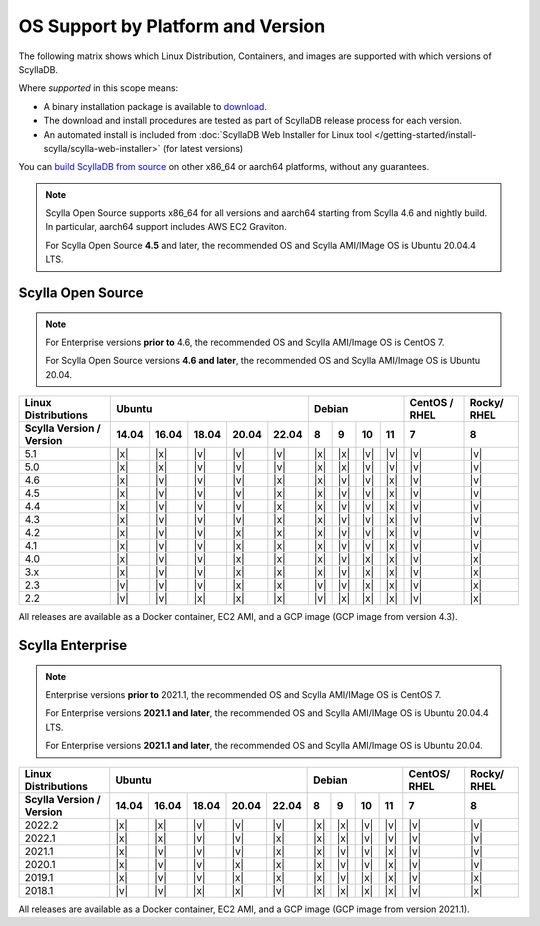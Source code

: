 OS Support by Platform and Version
==================================

The following matrix shows which Linux Distribution, Containers, and images are supported with which versions of ScyllaDB.

Where *supported* in this scope means:

- A binary installation package is available to `download <https://www.scylladb.com/download/>`_.
- The download and install procedures are tested as part of ScyllaDB release process for each version.
- An automated install is included from :doc:`ScyllaDB Web Installer for Linux tool </getting-started/install-scylla/scylla-web-installer>` (for latest versions)

You can `build ScyllaDB from source <https://github.com/scylladb/scylladb#build-prerequisites>`_ on other x86_64 or aarch64 platforms, without any guarantees.
  
.. note::

   Scylla Open Source supports x86_64 for all versions and aarch64 starting from Scylla 4.6 and nightly build. In particular, aarch64 support includes AWS EC2 Graviton.

   For Scylla Open Source **4.5** and later, the recommended OS and Scylla AMI/IMage OS is Ubuntu 20.04.4 LTS.


Scylla Open Source
-------------------

.. note:: For Enterprise versions **prior to** 4.6, the recommended OS and Scylla AMI/Image OS is CentOS 7.

   For Scylla Open Source versions **4.6 and later**, the recommended OS and Scylla AMI/Image OS is Ubuntu 20.04.



+--------------------------+----------------------------------+-----------------------------+---------+-------+
| Linux Distributions      |       Ubuntu                     |    Debian                   | CentOS /| Rocky/|
|                          |                                  |                             | RHEL    | RHEL  |
+--------------------------+------+------+------+------+------+------+------+-------+-------+---------+-------+
| Scylla Version / Version | 14.04| 16.04| 18.04|20.04 |22.04 | 8    | 9    |  10   |  11   | 7       |   8   |
+==========================+======+======+======+======+======+======+======+=======+=======+=========+=======+
|   5.1                    | |x|  | |x|  | |v|  | |v|  | |v|  | |x|  | |x|  | |v|   | |v|   | |v|     | |v|   |
+--------------------------+------+------+------+------+------+------+------+-------+-------+---------+-------+
|   5.0                    | |x|  | |x|  | |v|  | |v|  | |v|  | |x|  | |x|  | |v|   | |v|   | |v|     | |v|   |
+--------------------------+------+------+------+------+------+------+------+-------+-------+---------+-------+
|   4.6                    | |x|  | |v|  | |v|  | |v|  | |x|  | |x|  | |v|  | |v|   | |x|   | |v|     | |v|   |
+--------------------------+------+------+------+------+------+------+------+-------+-------+---------+-------+
|   4.5                    | |x|  | |v|  | |v|  | |v|  | |x|  | |x|  | |v|  | |v|   | |x|   | |v|     | |v|   |
+--------------------------+------+------+------+------+------+------+------+-------+-------+---------+-------+
|   4.4                    | |x|  | |v|  | |v|  | |v|  | |x|  | |x|  | |v|  | |v|   | |x|   | |v|     | |v|   |
+--------------------------+------+------+------+------+------+------+------+-------+-------+---------+-------+
|   4.3                    | |x|  | |v|  | |v|  | |v|  | |x|  | |x|  | |v|  | |v|   | |x|   | |v|     | |v|   |
+--------------------------+------+------+------+------+------+------+------+-------+-------+---------+-------+
|   4.2                    | |x|  | |v|  | |v|  | |x|  | |x|  | |x|  | |v|  | |v|   | |x|   | |v|     | |v|   |
+--------------------------+------+------+------+------+------+------+------+-------+-------+---------+-------+
|   4.1                    | |x|  | |v|  | |v|  | |x|  | |x|  | |x|  | |v|  | |v|   | |x|   | |v|     | |v|   |
+--------------------------+------+------+------+------+------+------+------+-------+-------+---------+-------+
|   4.0                    | |x|  | |v|  | |v|  | |x|  | |x|  | |x|  | |v|  | |x|   | |x|   | |v|     | |x|   |
+--------------------------+------+------+------+------+------+------+------+-------+-------+---------+-------+
|   3.x                    | |x|  | |v|  | |v|  | |x|  | |x|  | |x|  | |v|  | |x|   | |x|   | |v|     | |x|   |
+--------------------------+------+------+------+------+------+------+------+-------+-------+---------+-------+
|   2.3                    | |v|  | |v|  | |v|  | |x|  | |x|  | |v|  | |v|  | |x|   | |x|   | |v|     | |x|   |
+--------------------------+------+------+------+------+------+------+------+-------+-------+---------+-------+
|   2.2                    | |v|  | |v|  | |x|  | |x|  | |x|  | |v|  | |x|  | |x|   | |x|   | |v|     | |x|   |
+--------------------------+------+------+------+------+------+------+------+-------+-------+---------+-------+


All releases are available as a Docker container, EC2 AMI, and a GCP image (GCP image from version 4.3).


Scylla Enterprise
-----------------

.. note:: Enterprise versions **prior to** 2021.1, the recommended OS and Scylla AMI/IMage OS is CentOS 7.

   For Enterprise versions **2021.1 and later**, the recommended OS and Scylla AMI/IMage OS is Ubuntu 20.04.4 LTS.

   For Enterprise versions **2021.1 and later**, the recommended OS and Scylla AMI/Image OS is Ubuntu 20.04.

+--------------------------+-----------------------------------+---------------------------+--------+-------+
| Linux Distributions      |  Ubuntu                           | Debian                    | CentOS/| Rocky/|
|                          |                                   |                           | RHEL   | RHEL  |
+--------------------------+------+------+------+------+-------+------+------+------+------+--------+-------+
| Scylla Version / Version | 14.04| 16.04| 18.04| 20.04| 22.04 | 8    | 9    | 10   | 11   |  7     | 8     |
+==========================+======+======+======+======+=======+======+======+======+======+========+=======+
|   2022.2                 | |x|  | |x|  | |v|  | |v|  | |v|   | |x|  | |x|  | |v|  | |v|  | |v|    | |v|   |
+--------------------------+------+------+------+------+-------+------+------+------+------+--------+-------+
|   2022.1                 | |x|  | |x|  | |v|  | |v|  | |x|   | |x|  | |x|  | |v|  | |v|  | |v|    | |v|   |
+--------------------------+------+------+------+------+-------+------+------+------+------+--------+-------+
|   2021.1                 | |x|  | |v|  | |v|  | |v|  | |x|   | |x|  | |v|  | |v|  | |x|  | |v|    | |v|   |
+--------------------------+------+------+------+------+-------+------+------+------+------+--------+-------+
|   2020.1                 | |x|  | |v|  | |v|  |  |x| | |x|   | |x|  | |v|  | |v|  | |x|  | |v|    | |v|   |
+--------------------------+------+------+------+------+-------+------+------+------+------+--------+-------+
|   2019.1                 | |x|  | |v|  | |v|  |  |x| | |x|   | |x|  | |v|  | |x|  | |x|  | |v|    | |x|   |
+--------------------------+------+------+------+------+-------+------+------+------+------+--------+-------+
|   2018.1                 | |v|  | |v|  | |x|  |  |x| | |v|   | |x|  | |x|  | |x|  | |x|  | |v|    | |x|   |
+--------------------------+------+------+------+------+-------+------+------+------+------+--------+-------+


All releases are available as a Docker container, EC2 AMI, and a GCP image (GCP image from version 2021.1).
